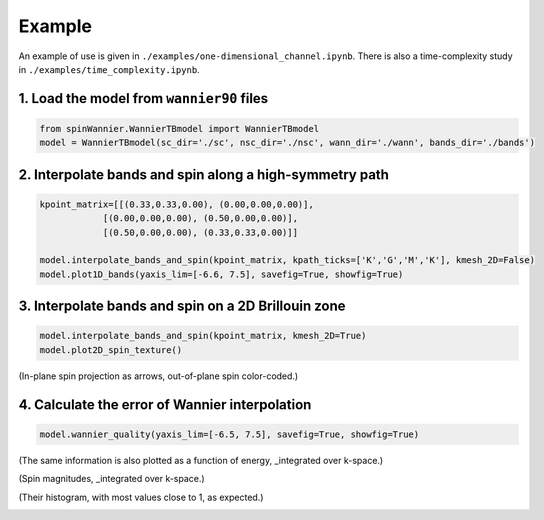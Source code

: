 Example
=======================

An example of use is given in ``./examples/one-dimensional_channel.ipynb``. There is also a time-complexity study in ``./examples/time_complexity.ipynb``.

1. Load the model from ``wannier90`` files
--------------------------------------------------------

.. code-block:: python

    from spinWannier.WannierTBmodel import WannierTBmodel
    model = WannierTBmodel(sc_dir='./sc', nsc_dir='./nsc', wann_dir='./wann', bands_dir='./bands')


2. Interpolate bands and spin along a high-symmetry path
--------------------------------------------------------
.. code-block:: python

    kpoint_matrix=[[(0.33,0.33,0.00), (0.00,0.00,0.00)],
                [(0.00,0.00,0.00), (0.50,0.00,0.00)],
                [(0.50,0.00,0.00), (0.33,0.33,0.00)]]

    model.interpolate_bands_and_spin(kpoint_matrix, kpath_ticks=['K','G','M','K'], kmesh_2D=False)
    model.plot1D_bands(yaxis_lim=[-6.6, 7.5], savefig=True, showfig=True)

.. image::
   https://github.com/user-attachments/assets/0172a2a3-450a-4a39-b223-2c629f1259e1
   :width: 950px
   :align: center

3. Interpolate bands and spin on a 2D Brillouin zone
--------------------------------------------------------
.. code-block:: python

    model.interpolate_bands_and_spin(kpoint_matrix, kmesh_2D=True)
    model.plot2D_spin_texture()

.. image::
   https://github.com/user-attachments/assets/f6b3f554-6801-4650-85e1-bb09d679b94b
   :width: 950px
   :align: center

(In-plane spin projection as arrows, out-of-plane spin color-coded.)

.. image::
   https://github.com/user-attachments/assets/a336f039-1b9c-401d-a8d3-06e22ad259d8
   :width: 400px
   :align: center

4. Calculate the error of Wannier interpolation
--------------------------------------------------------
.. code-block:: python

    model.wannier_quality(yaxis_lim=[-6.5, 7.5], savefig=True, showfig=True)

.. image::
   https://github.com/user-attachments/assets/d36a58e1-f9a1-4c1b-aab3-329f5c537378
   :width: 950px
   :align: center

(The same information is also plotted as a function of energy, _integrated over k-space.)

.. image::
   https://github.com/user-attachments/assets/ad971762-005e-40a5-ba48-9d9504e77d69
   :width: 550px
   :align: center

(Spin magnitudes, _integrated over k-space.)

.. image::
   https://github.com/user-attachments/assets/7200a663-1d5a-4dc8-a504-70a509115194
   :width: 350px
   :align: center

(Their histogram, with most values close to 1, as expected.)

.. image::
   https://github.com/user-attachments/assets/3ee421ca-689c-4dae-b443-4707668fc9c6
   :width: 350px
   :align: center
